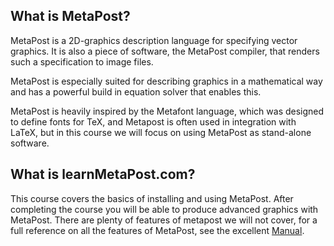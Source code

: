 ** What is MetaPost?
MetaPost is a 2D-graphics description language for specifying vector graphics.
It is also a piece of software, the MetaPost compiler, that renders such a specification to image files.

MetaPost is especially suited for describing graphics in a mathematical way and has a powerful build in
equation solver that enables this.

MetaPost is heavily inspired by the Metafont language, which was designed to define
fonts for TeX, and Metapost is often used in integration with LaTeX, but in this course we will
focus on using MetaPost as stand-alone software.

** What is learnMetaPost.com?
This course covers the basics of installing and using MetaPost. After completing the course you will be able to 
produce advanced graphics with MetaPost. There are plenty of features of metapost we will not cover, for a full
reference on all the features of MetaPost, see the excellent [[https://www.tug.org/docs/metapost/mpman.pdf][Manual]].
